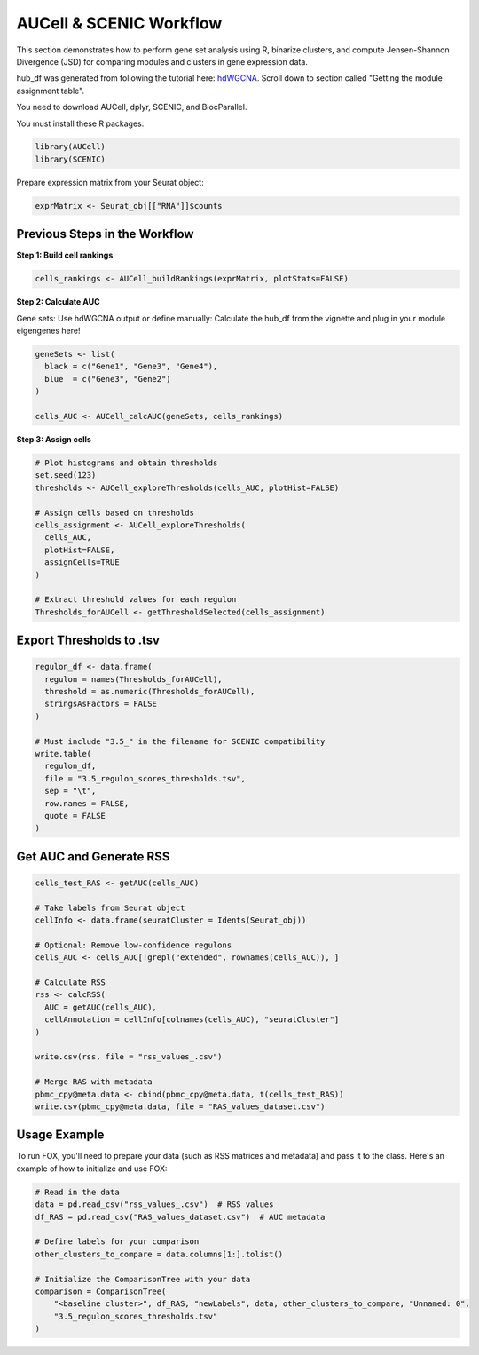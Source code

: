 AUCell & SCENIC Workflow
========================

This section demonstrates how to perform gene set analysis using R, binarize clusters, and compute Jensen-Shannon Divergence (JSD) for comparing modules and clusters in gene expression data.

hub_df was generated from following the tutorial here: `hdWGCNA <https://smorabit.github.io/hdWGCNA/articles/basic_tutorial.html>`_. Scroll down to section called "Getting the module assignment table".

You need to download AUCell, dplyr, SCENIC, and BiocParallel.

You must install these R packages:

.. code-block:: r

   library(AUCell)
   library(SCENIC)

Prepare expression matrix from your Seurat object:

.. code-block:: r

   exprMatrix <- Seurat_obj[["RNA"]]$counts

Previous Steps in the Workflow
------------------------------

**Step 1: Build cell rankings**

.. code-block:: r

   cells_rankings <- AUCell_buildRankings(exprMatrix, plotStats=FALSE)

**Step 2: Calculate AUC**

Gene sets: Use hdWGCNA output or define manually:
Calculate the hub_df from the vignette and plug in your module eigengenes here!

.. code-block:: r

   geneSets <- list(
     black = c("Gene1", "Gene3", "Gene4"),
     blue  = c("Gene3", "Gene2")
   )

   cells_AUC <- AUCell_calcAUC(geneSets, cells_rankings)

**Step 3: Assign cells**

.. code-block:: r

   # Plot histograms and obtain thresholds
   set.seed(123)
   thresholds <- AUCell_exploreThresholds(cells_AUC, plotHist=FALSE)

   # Assign cells based on thresholds
   cells_assignment <- AUCell_exploreThresholds(
     cells_AUC,
     plotHist=FALSE,
     assignCells=TRUE
   )

   # Extract threshold values for each regulon
   Thresholds_forAUCell <- getThresholdSelected(cells_assignment)

Export Thresholds to .tsv
-------------------------

.. code-block:: r

   regulon_df <- data.frame(
     regulon = names(Thresholds_forAUCell),
     threshold = as.numeric(Thresholds_forAUCell),
     stringsAsFactors = FALSE
   )

   # Must include "3.5_" in the filename for SCENIC compatibility
   write.table(
     regulon_df,
     file = "3.5_regulon_scores_thresholds.tsv",
     sep = "\t",
     row.names = FALSE,
     quote = FALSE
   )

Get AUC and Generate RSS
------------------------

.. code-block:: r

   cells_test_RAS <- getAUC(cells_AUC)

   # Take labels from Seurat object
   cellInfo <- data.frame(seuratCluster = Idents(Seurat_obj))

   # Optional: Remove low-confidence regulons
   cells_AUC <- cells_AUC[!grepl("extended", rownames(cells_AUC)), ]

   # Calculate RSS
   rss <- calcRSS(
     AUC = getAUC(cells_AUC),
     cellAnnotation = cellInfo[colnames(cells_AUC), "seuratCluster"]
   )

   write.csv(rss, file = "rss_values_.csv")

   # Merge RAS with metadata
   pbmc_cpy@meta.data <- cbind(pbmc_cpy@meta.data, t(cells_test_RAS))
   write.csv(pbmc_cpy@meta.data, file = "RAS_values_dataset.csv")


Usage Example
-------------
To run FOX, you'll need to prepare your data (such as RSS matrices and metadata) and pass it to the class. Here's an example of how to initialize and use FOX:

.. code-block:: python

    # Read in the data
    data = pd.read_csv("rss_values_.csv")  # RSS values
    df_RAS = pd.read_csv("RAS_values_dataset.csv")  # AUC metadata
    
    # Define labels for your comparison
    other_clusters_to_compare = data.columns[1:].tolist()

    # Initialize the ComparisonTree with your data
    comparison = ComparisonTree(
        "<baseline cluster>", df_RAS, "newLabels", data, other_clusters_to_compare, "Unnamed: 0", 
        "3.5_regulon_scores_thresholds.tsv"
    )